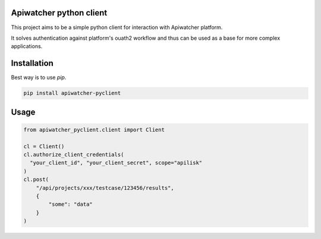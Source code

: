 Apiwatcher python client
================================

This project aims to be a simple python client for interaction with
Apiwatcher platform.

It solves authentication against platform's ouath2 workflow and thus can be
used as a base for more complex applications.

Installation
=============

Best way is to use *pip*.

.. code-block:: shell

  pip install apiwatcher-pyclient


Usage
======

.. code-block:: python

  from apiwatcher_pyclient.client import Client

  cl = Client()
  cl.authorize_client_credentials(
    "your_client_id", "your_client_secret", scope="apilisk"
  )
  cl.post(
      "/api/projects/xxx/testcase/123456/results",
      {
          "some": "data"
      }
  )
